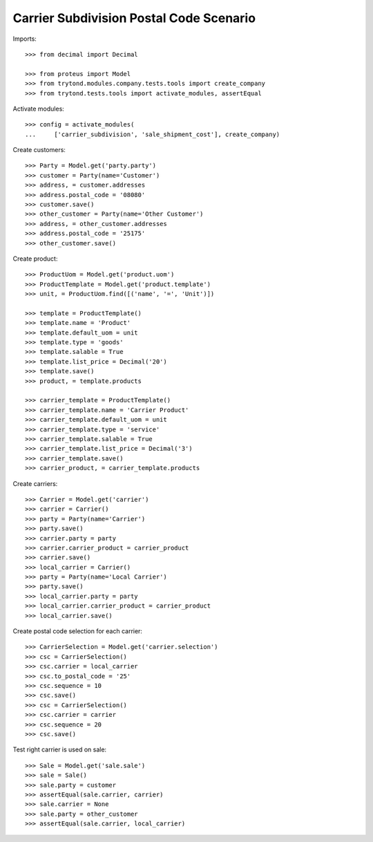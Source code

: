 ========================================
Carrier Subdivision Postal Code Scenario
========================================

Imports::

    >>> from decimal import Decimal

    >>> from proteus import Model
    >>> from trytond.modules.company.tests.tools import create_company
    >>> from trytond.tests.tools import activate_modules, assertEqual

Activate modules::

    >>> config = activate_modules(
    ...     ['carrier_subdivision', 'sale_shipment_cost'], create_company)

Create customers::

    >>> Party = Model.get('party.party')
    >>> customer = Party(name='Customer')
    >>> address, = customer.addresses
    >>> address.postal_code = '08080'
    >>> customer.save()
    >>> other_customer = Party(name='Other Customer')
    >>> address, = other_customer.addresses
    >>> address.postal_code = '25175'
    >>> other_customer.save()

Create product::

    >>> ProductUom = Model.get('product.uom')
    >>> ProductTemplate = Model.get('product.template')
    >>> unit, = ProductUom.find([('name', '=', 'Unit')])

    >>> template = ProductTemplate()
    >>> template.name = 'Product'
    >>> template.default_uom = unit
    >>> template.type = 'goods'
    >>> template.salable = True
    >>> template.list_price = Decimal('20')
    >>> template.save()
    >>> product, = template.products

    >>> carrier_template = ProductTemplate()
    >>> carrier_template.name = 'Carrier Product'
    >>> carrier_template.default_uom = unit
    >>> carrier_template.type = 'service'
    >>> carrier_template.salable = True
    >>> carrier_template.list_price = Decimal('3')
    >>> carrier_template.save()
    >>> carrier_product, = carrier_template.products

Create carriers::

    >>> Carrier = Model.get('carrier')
    >>> carrier = Carrier()
    >>> party = Party(name='Carrier')
    >>> party.save()
    >>> carrier.party = party
    >>> carrier.carrier_product = carrier_product
    >>> carrier.save()
    >>> local_carrier = Carrier()
    >>> party = Party(name='Local Carrier')
    >>> party.save()
    >>> local_carrier.party = party
    >>> local_carrier.carrier_product = carrier_product
    >>> local_carrier.save()

Create postal code selection for each carrier::

    >>> CarrierSelection = Model.get('carrier.selection')
    >>> csc = CarrierSelection()
    >>> csc.carrier = local_carrier
    >>> csc.to_postal_code = '25'
    >>> csc.sequence = 10
    >>> csc.save()
    >>> csc = CarrierSelection()
    >>> csc.carrier = carrier
    >>> csc.sequence = 20
    >>> csc.save()

Test right carrier is used on sale::

    >>> Sale = Model.get('sale.sale')
    >>> sale = Sale()
    >>> sale.party = customer
    >>> assertEqual(sale.carrier, carrier)
    >>> sale.carrier = None
    >>> sale.party = other_customer
    >>> assertEqual(sale.carrier, local_carrier)
